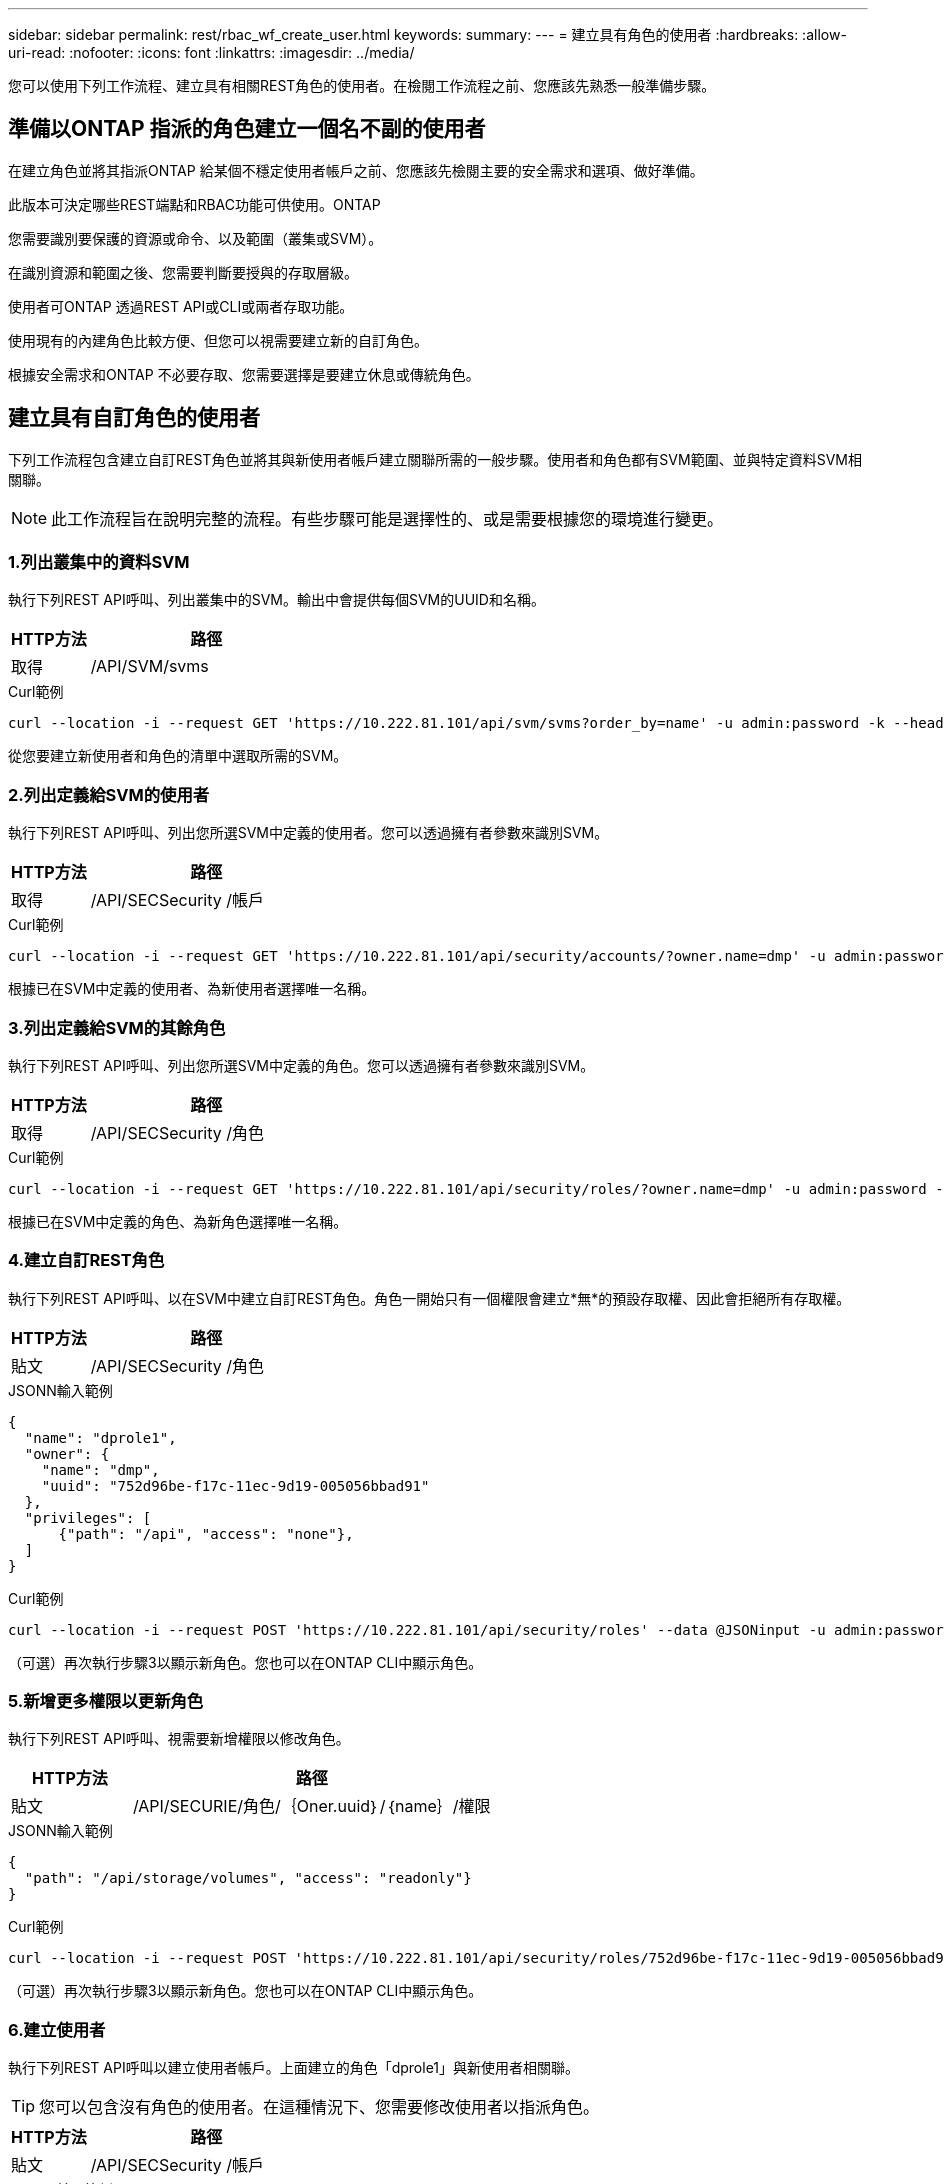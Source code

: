 ---
sidebar: sidebar 
permalink: rest/rbac_wf_create_user.html 
keywords:  
summary:  
---
= 建立具有角色的使用者
:hardbreaks:
:allow-uri-read: 
:nofooter: 
:icons: font
:linkattrs: 
:imagesdir: ../media/


[role="lead"]
您可以使用下列工作流程、建立具有相關REST角色的使用者。在檢閱工作流程之前、您應該先熟悉一般準備步驟。



== 準備以ONTAP 指派的角色建立一個名不副的使用者

在建立角色並將其指派ONTAP 給某個不穩定使用者帳戶之前、您應該先檢閱主要的安全需求和選項、做好準備。

此版本可決定哪些REST端點和RBAC功能可供使用。ONTAP

您需要識別要保護的資源或命令、以及範圍（叢集或SVM）。

在識別資源和範圍之後、您需要判斷要授與的存取層級。

使用者可ONTAP 透過REST API或CLI或兩者存取功能。

使用現有的內建角色比較方便、但您可以視需要建立新的自訂角色。

根據安全需求和ONTAP 不必要存取、您需要選擇是要建立休息或傳統角色。



== 建立具有自訂角色的使用者

下列工作流程包含建立自訂REST角色並將其與新使用者帳戶建立關聯所需的一般步驟。使用者和角色都有SVM範圍、並與特定資料SVM相關聯。


NOTE: 此工作流程旨在說明完整的流程。有些步驟可能是選擇性的、或是需要根據您的環境進行變更。



=== 1.列出叢集中的資料SVM

執行下列REST API呼叫、列出叢集中的SVM。輸出中會提供每個SVM的UUID和名稱。

[cols="25,75"]
|===
| HTTP方法 | 路徑 


| 取得 | /API/SVM/svms 
|===
.Curl範例
[source, curl]
----
curl --location -i --request GET 'https://10.222.81.101/api/svm/svms?order_by=name' -u admin:password -k --header 'Accept: */*'
----
從您要建立新使用者和角色的清單中選取所需的SVM。



=== 2.列出定義給SVM的使用者

執行下列REST API呼叫、列出您所選SVM中定義的使用者。您可以透過擁有者參數來識別SVM。

[cols="25,75"]
|===
| HTTP方法 | 路徑 


| 取得 | /API/SECSecurity /帳戶 
|===
.Curl範例
[source, curl]
----
curl --location -i --request GET 'https://10.222.81.101/api/security/accounts/?owner.name=dmp' -u admin:password -k --header 'Accept: */*'
----
根據已在SVM中定義的使用者、為新使用者選擇唯一名稱。



=== 3.列出定義給SVM的其餘角色

執行下列REST API呼叫、列出您所選SVM中定義的角色。您可以透過擁有者參數來識別SVM。

[cols="25,75"]
|===
| HTTP方法 | 路徑 


| 取得 | /API/SECSecurity /角色 
|===
.Curl範例
[source, curl]
----
curl --location -i --request GET 'https://10.222.81.101/api/security/roles/?owner.name=dmp' -u admin:password -k --header 'Accept: */*'
----
根據已在SVM中定義的角色、為新角色選擇唯一名稱。



=== 4.建立自訂REST角色

執行下列REST API呼叫、以在SVM中建立自訂REST角色。角色一開始只有一個權限會建立*無*的預設存取權、因此會拒絕所有存取權。

[cols="25,75"]
|===
| HTTP方法 | 路徑 


| 貼文 | /API/SECSecurity /角色 
|===
.JSONN輸入範例
[source, json]
----
{
  "name": "dprole1",
  "owner": {
    "name": "dmp",
    "uuid": "752d96be-f17c-11ec-9d19-005056bbad91"
  },
  "privileges": [
      {"path": "/api", "access": "none"},
  ]
}
----
.Curl範例
[source, curl]
----
curl --location -i --request POST 'https://10.222.81.101/api/security/roles' --data @JSONinput -u admin:password -k --header 'Accept: */*'
----
（可選）再次執行步驟3以顯示新角色。您也可以在ONTAP CLI中顯示角色。



=== 5.新增更多權限以更新角色

執行下列REST API呼叫、視需要新增權限以修改角色。

[cols="25,75"]
|===
| HTTP方法 | 路徑 


| 貼文 | /API/SECURIE/角色/｛Oner.uuid｝/｛name｝/權限 
|===
.JSONN輸入範例
[source, json]
----
{
  "path": "/api/storage/volumes", "access": "readonly"}
}
----
.Curl範例
[source, curl]
----
curl --location -i --request POST 'https://10.222.81.101/api/security/roles/752d96be-f17c-11ec-9d19-005056bbad91/dprole1/privileges' --data @JSONinput -u admin:password -k --header 'Accept: */*'
----
（可選）再次執行步驟3以顯示新角色。您也可以在ONTAP CLI中顯示角色。



=== 6.建立使用者

執行下列REST API呼叫以建立使用者帳戶。上面建立的角色「dprole1」與新使用者相關聯。


TIP: 您可以包含沒有角色的使用者。在這種情況下、您需要修改使用者以指派角色。

[cols="25,75"]
|===
| HTTP方法 | 路徑 


| 貼文 | /API/SECSecurity /帳戶 
|===
.JSONN輸入範例
[source, json]
----
{
  "owner": {"uuid":"daf84055-248f-11ed-a23d-005056ac4fe6"},
  "name": "david",
  "applications": [
      {"application":"ssh",
       "authentication_methods":["password"],
       "second_authentication_method":"none"}
  ],
  "role":"dprole1",
  "password":"netapp123"
}
----
.Curl範例
[source, curl]
----
curl --location -i --request POST 'https://10.222.81.101/api/security/accounts' --data @JSONinput -u admin:password -k --header 'Accept: */*'
----
您可以使用新使用者的認證登入SVM管理介面。
